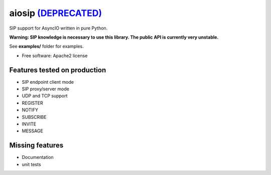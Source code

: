 ===================
aiosip `(DEPRECATED) <https://github.com/Eyepea/aiosip/issues/136#issuecomment-748930217>`_
===================

.. image:: https://travis-ci.org/DooPage/aiosip.svg?branch=master
    :target:  https://travis-ci.org/DooPage/aiosip
    :align: right

.. image:: https://codecov.io/gh/DooPage/aiosip/branch/master/graph/badge.svg
    :target: https://codecov.io/gh/DooPage/aiosip

.. image:: https://badge.fury.io/py/aiosip.svg
    :target: http://badge.fury.io/py/aiosip


SIP support for AsyncIO written in pure Python.

**Warning: SIP knowledge is necessary to use this library. The public
API is currently very unstable.**

See **examples/** folder for examples.

* Free software: Apache2 license

Features tested on production
-----------------------------

* SIP endpoint client mode
* SIP proxy/server mode
* UDP and TCP support
* REGISTER
* NOTIFY
* SUBSCRIBE
* INVITE
* MESSAGE

Missing features
----------------

* Documentation
* unit tests
